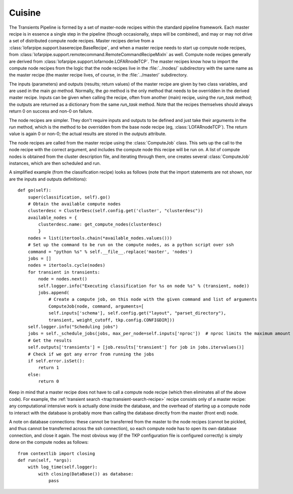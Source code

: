.. _cuisine:

Cuisine
=======

The Transients Pipeline is formed by a set of master-node recipes
within the standard pipeline framework. Each master recipe is in
essence a single step in the pipeline (though occasionally, steps will
be combined), and may or may not drive a set of distributed compute
node recipes. Master recipes derive from a
:class:`lofarpipe.support.baserecipe.BaseRecipe`, and when a master
recipe needs to start up compute node recipes, from
:class:`lofarpipe.support.remotecommand.RemoteCommandRecipeMixIn` as
well. Compute node recipes generally are derived from
:class:`lofarpipe.support.lofarnode.LOFARnodeTCP`. The master recipes
know how to import the compute node recipes from the logic that the
node recipes live in the :file:`../nodes/` subdirectory with the same
name as the master recipe (the master recipe lives, of course, in the
:file:`../master/` subdirectory.

The inputs (parameters) and outputs (results; return values) of the
master recipe are given by two class variables, and are used in the
main `go` method. Normally, the `go` method is the only method that
needs to be overridden in the derived master recipe. Inputs can be
given when calling the recipe, often from another (main) recipe, using
the `run_task` method; the outputs are returned as a dictionary from
the same `run_task` method. Note that the recipes themselves should
always return 0 on success and non-0 on failure.

The node recipes are simpler. They don't require inputs and outputs to
be defined and just take their arguments in the `run` method, which is
the method to be overridden from the base node recipe (eg,
:class:`LOFARnodeTCP`). The return value is again 0 or non-0; the
actual results are stored in the `outputs` attribute.

The node recipes are called from the master recipe using the
:class:`ComputeJob` class. This sets up the call to the node recipe
with the correct argument, and includes the compute node this recipe
will be run on. A list of compute nodes is obtained from the cluster
description file, and iterating through them, one creates several
:class:`ComputeJob` instances, which are then scheduled and run.

A simplified example (from the classification recipe) looks as follows
(note that the import statements are not shown, nor are the inputs and
outputs definitions)::

    def go(self):
        super(classification, self).go()
	# Obtain the available compute nodes
        clusterdesc = ClusterDesc(self.config.get('cluster', "clusterdesc"))
        available_nodes = {
            clusterdesc.name: get_compute_nodes(clusterdesc)
            }
        nodes = list(itertools.chain(*available_nodes.values()))
        # Set up the command to be run on the compute nodes, as a python script over ssh
        command = "python %s" % self.__file__.replace('master', 'nodes')
        jobs = []
        nodes = itertools.cycle(nodes)
        for transient in transients:
            node = nodes.next()
            self.logger.info("Executing classification for %s on node %s" % (transient, node))
            jobs.append(
                # Create a compute job, on this node with the given command and list of arguments
                ComputeJob(node, command, arguments=[
                self.inputs['schema'], self.config.get("layout", "parset_directory"),
                transient, weight_cutoff, tkp.config.CONFIGDIR]))
        self.logger.info("Scheduling jobs")
        jobs = self._schedule_jobs(jobs, max_per_node=self.inputs['nproc'])  # nproc limits the maximum amount of CPU allowed to be used
	# Get the results
        self.outputs['transients'] = [job.results['transient'] for job in jobs.itervalues()]
        # Check if we got any error from running the jobs
        if self.error.isSet():
            return 1
        else:
            return 0


Keep in mind that a master recipe does not have to call a compute node
recipe (which then eliminates all of the above code). For example, the
:ref:`transient search <trap:transient-search-recipe>` recipe consists
only of a master recipe: any computational intensive work is actually
done inside the database, and the overhead of starting up a compute
node to interact with the database is probably more than calling the
database directly from the master (front end) node.


A note on database connections: these cannot be transferred from the
master to the node recipes (cannot be pickled, and thus cannot be
transferred across the ssh connection), so each compute node has to
open its own database connection, and close it again. The most obvious
way (if the TKP configuration file is configured correctly) is simply
done on the compute nodes as follows::

    from contextlib import closing
    def run(self, *args):
        with log_time(self.logger):
            with closing(DataBase()) as database:
	        pass

